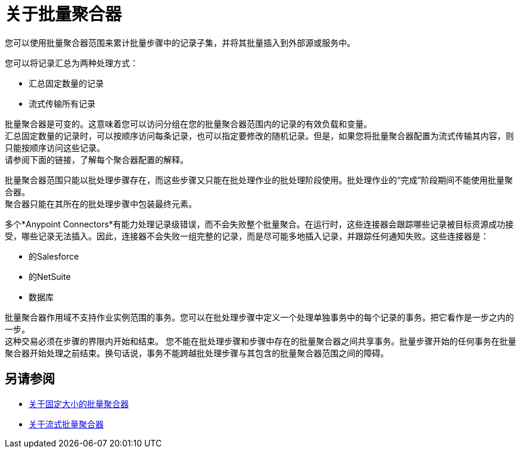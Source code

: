 = 关于批量聚合器

您可以使用批量聚合器范围来累计批量步骤中的记录子集，并将其批量插入到外部源或服务中。

您可以将记录汇总为两种处理方式：

* 汇总固定数量的记录
* 流式传输所有记录

批量聚合器是可变的。这意味着您可以访问分组在您的批量聚合器范围内的记录的有效负载和变量。 +
汇总固定数量的记录时，可以按顺序访问每条记录，也可以指定要修改的随机记录。但是，如果您将批量聚合器配置为流式传输其内容，则只能按顺序访问这些记录。 +
请参阅下面的链接，了解每个聚合器配置的解释。


批量聚合器范围只能以批处理步骤存在，而这些步骤又只能在批处理作业的批处理阶段使用。批处理作业的“完成”阶段期间不能使用批量聚合器。 +
聚合器只能在其所在的批处理步骤中包装最终元素。


// _ TODO：也许为此添加一个任务。
//通过在流中组合流式批量聚合器和DataMapper流式处理，您可以将大型数据集转换为单个操作，并将一次写入磁盘。下面的例子说明了Mule用来批量处理流数据的行为。

多个*Anypoint Connectors*有能力处理记录级错误，而不会失败整个批量聚合。在运行时，这些连接器会跟踪哪些记录被目标资源成功接受，哪些记录无法插入。因此，连接器不会失败一组完整的记录，而是尽可能多地插入记录，并跟踪任何通知失败。这些连接器是：

* 的Salesforce
* 的NetSuite
* 数据库


批量聚合器作用域不支持作业实例范围的事务。您可以在批处理步骤中定义一个处理单独事务中的每个记录的事务。把它看作是一步之内的一步。 +
这种交易必须在步骤的界限内开始和结束。
您不能在批处理步骤和步骤中存在的批量聚合器之间共享事务。批量步骤开始的任何事务在批量聚合器开始处理之前结束。换句话说，事务不能跨越批处理步骤与其包含的批量聚合器范围之间的障碍。

== 另请参阅

*  link:fix-batch-aggregator-concept[关于固定大小的批量聚合器]
*  link:stream-batch-aggregator-concept[关于流式批量聚合器]
